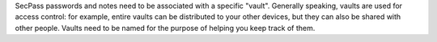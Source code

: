 SecPass passwords and notes need to be associated with a specific
"vault". Generally speaking, vaults are used for access control: for
example, entire vaults can be distributed to your other devices, but
they can also be shared with other people. Vaults need to be named for
the purpose of helping you keep track of them.

